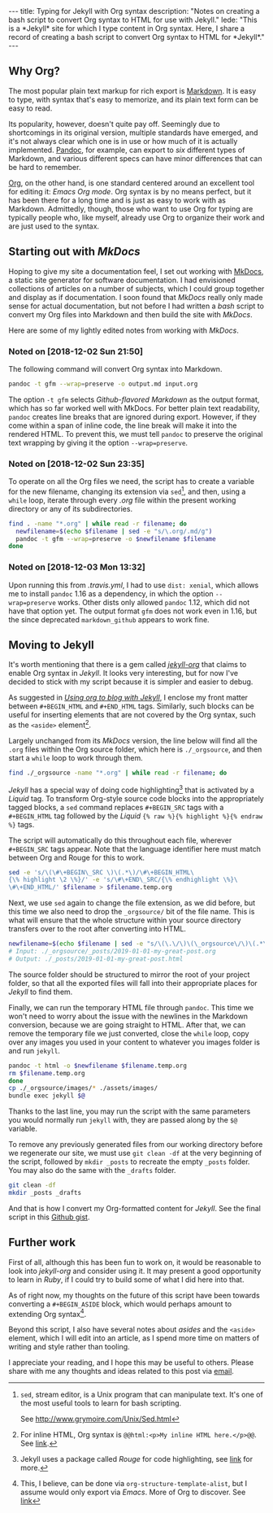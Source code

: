 #+BEGIN_HTML
---
title: Typing for Jekyll with Org syntax
description: 
  "Notes on creating a bash script to convert Org syntax to HTML for use with Jekyll."
lede:
  "This is a *Jekyll* site for which I type content in Org syntax. Here, I share a record of creating a bash script to convert Org syntax to HTML for *Jekyll*."
---
#+END_HTML
** Why Org?
The most popular plain text markup for rich export is [[https://daringfireball.net/projects/markdown/][Markdown]].
It is easy to type, with syntax that's easy to memorize, and its plain text form can be easy to read.

Its popularity, however, doesn't quite pay off.
Seemingly due to shortcomings in its original version, multiple standards have emerged, and it's not always clear which one is in use or how much of it is actually implemented.
[[http://pandoc.org][Pandoc]], for example, can export to /six/ different types of Markdown, and various different specs can have minor differences that can be hard to remember.

[[https://orgmode.org/org.html#Org-Mobile][Org]], on the other hand, is one standard centered around an excellent tool for editing it: /Emacs Org mode/.
Org syntax is by no means perfect, but it has been there for a long time and is just as easy to work with as Markdown.
Admittedly, though, those who want to use Org for typing are typically people who, like myself, already use Org to organize their work and are just used to the syntax.

** Starting out with /MkDocs/
Hoping to give my site a documentation feel, I set out working with [[https://www.mkdocs.org/][MkDocs]], a static site generator for software documentation.
I had envisioned collections of articles on a number of subjects, which I could group together and display as if documentation.
I soon found that /MkDocs/ really only made sense for actual documentation, but not before I had written a /bash/ script to convert my Org files into Markdown and then build the site with /MkDocs/.

Here are some of my lightly edited notes from working with /MkDocs/.

*** Noted on [2018-12-02 Sun 21:50]
The following command will convert Org syntax into Markdown.

#+BEGIN_SRC bash
pandoc -t gfm --wrap=preserve -o output.md input.org
#+END_SRC

The option ~-t gfm~ selects /Github-flavored Markdown/ as the output format, which has so far worked well with MkDocs.
For better plain text readability, ~pandoc~ creates line breaks that are ignored during export.
However, if they come within a span of inline code, the line break will make it into the rendered HTML.
To prevent this, we must tell ~pandoc~ to preserve the original text wrapping by giving it the option ~--wrap=preserve~.
*** Noted on [2018-12-02 Sun 23:35]
To operate on all the Org files we need, the script has to create a variable for the new filename, changing its extension via ~sed~[fn:sed], and then, using a ~while~ loop, iterate through every /.org/ file within the present working directory or any of its subdirectories.

#+BEGIN_SRC bash
find . -name "*.org" | while read -r filename; do
  newfilename=$(echo $filename | sed -e "s/\.org/.md/g")
  pandoc -t gfm --wrap=preserve -o $newfilename $filename
done
#+END_SRC
[fn:sed] ~sed~, stream editor, is a Unix program that can manipulate text. It's one of the most useful tools to learn for bash scripting.

See http://www.grymoire.com/Unix/Sed.html
*** Noted on [2018-12-03 Mon 13:32]
Upon running this from /.travis.yml/, I had to use ~dist: xenial~, which allows me to install ~pandoc~ 1.16 as a dependency, in which the option ~--wrap=preserve~ works. 
Other dists only allowed ~pandoc~ 1.12, which did not have that option yet.
The output format ~gfm~ does not work even in 1.16, but the since deprecated ~markdown_github~ appears to work fine.
** Moving to Jekyll
It's worth mentioning that there is a gem called /[[https://github.com/eggcaker/jekyll-org][jekyll-org]]/ that claims to enable Org syntax in /Jekyll/.
It looks very interesting, but for now I've decided to stick with my script because it is simpler and easier to debug.

As suggested in /[[https://orgmode.org/worg/org-tutorials/org-jekyll.html][Using org to blog with Jekyll]]/, I enclose my front matter between ~#+BEGIN_HTML~ and ~#+END_HTML~ tags.
Similarly, such blocks can be useful for inserting elements that are not covered by the Org syntax, such as the ~<aside>~ element[fn:inlinehtml].

Largely unchanged from its /MkDocs/ version, the line below will find all the ~.org~ files within the Org source folder, which here is ~./_orgsource~, and then start a ~while~ loop to work through them.

#+BEGIN_SRC bash
find ./_orgsource -name "*.org" | while read -r filename; do
#+END_SRC

/Jekyll/ has a special way of doing code highlighting[fn:rouge] that is activated by a /Liquid/ tag.
To transform Org-style source code blocks into the appropriately tagged blocks, a ~sed~ command replaces ~#+BEGIN_SRC~ tags with a ~#+BEGIN_HTML~ tag followed by the /Liquid/ ~{% raw %}{% highlight %}{% endraw %}~ tags.

The script will automatically do this throughout each file, wherever ~#+BEGIN_SRC~ tags appear.
Note that the language identifier here must match between Org and Rouge for this to work.

#+BEGIN_SRC bash
sed -e 's/\(\#\+BEGIN\_SRC \)\(.*\)/\#\+BEGIN_HTML\
{\% highlight \2 \%}/' -e 's/\#\+END\_SRC/{\% endhighlight \%}\
\#\+END_HTML/' $filename > $filename.temp.org
#+END_SRC

Next, we use ~sed~ again to change the file extension, as we did before, but this time we also need to drop the ~_orgsource/~ bit of the file name.
This is what will ensure that the whole structure within your source directory transfers over to the root after converting into HTML.

#+BEGIN_SRC bash
newfilename=$(echo $filename | sed -e "s/\(\.\/\)\(\_orgsource\/\)\(.*\)\(.org\)/\1\3\.html/g")
# Input: ./_orgsource/_posts/2019-01-01-my-great-post.org
# Output: ./_posts/2019-01-01-my-great-post.html
#+END_SRC

The source folder should be structured to mirror the root of your project folder, so that all the exported files will fall into their appropriate places for /Jekyll/ to find them.

Finally, we can run the temporary HTML file through ~pandoc~.
This time we won't need to worry about the issue with the newlines in the Markdown conversion, because we are going straight to HTML.
After that, we can remove the temporary file we just converted, close the ~while~ loop, copy over any images you used in your content to whatever you images folder is and run ~jekyll~.

#+BEGIN_SRC bash
pandoc -t html -o $newfilename $filename.temp.org
rm $filename.temp.org
done
cp ./_orgsource/images/* ./assets/images/
bundle exec jekyll $@
#+END_SRC

Thanks to the last line, you may run the script with the same parameters you would normally run ~jekyll~ with, they are passed along by the ~$@~ variable.

To remove any previously generated files from our working directory before we regenerate our site, we must use ~git clean -df~ at the very beginning of the script, followed by ~mkdir _posts~ to recreate the empty ~_posts~ folder. You may also do the same with the ~_drafts~ folder.

#+BEGIN_SRC bash
git clean -df
mkdir _posts _drafts
#+END_SRC

And that is how I convert my Org-formatted content for /Jekyll/.
See the final script in this [[https://gist.github.com/tgdnt/cba70c5fda14fac47eefb9be80677e94][Github gist]].

[fn:inlinehtml] For inline HTML, Org syntax is ~@@html:<p>My inline HTML here.</p>@@~. See [[https://orgmode.org/manual/Quoting-HTML-tags.html][link]].

[fn:rouge] Jekyll uses a package called /Rouge/ for code highlighting, see [[https://jekyllrb.com/docs/liquid/tags/#code-snippet-highlighting][link]] for more.

** Further work
First of all, although this has been fun to work on, it would be reasonable to look into /jekyll-org/ and consider using it.
It may present a good opportunity to learn in /Ruby/, if I could try to build some of what I did here into that.

As of right now, my thoughts on the future of this script have been towards converting a ~#+BEGIN_ASIDE~ block, which would perhaps amount to extending Org syntax[fn:org-structure].

Beyond this script, I also have several notes about /asides/ and the ~<aside>~ element, which I will edit into an article, as I spend more time on matters of writing and style rather than tooling.

I appreciate your reading, and I hope this may be useful to others.
Please share with me any thoughts and ideas related to this post via [[mailto:tiago@tgdnt.com?subject=Typing%20for%20Jekyll%20with%20Org%20syntax][email]].

[fn:org-structure] This, I believe, can be done via ~org-structure-template-alist~, but I assume would only export via /Emacs/. More of Org to discover. See [[https://orgmode.org/manual/Easy-templates.html][link]]
